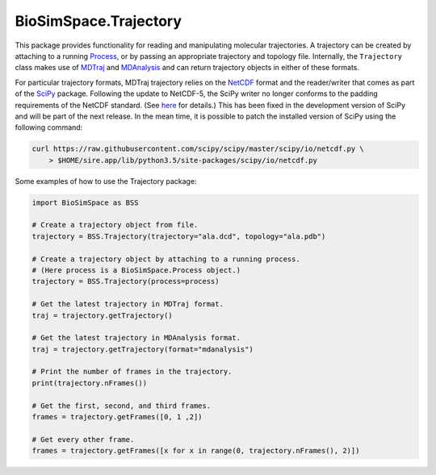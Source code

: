 
BioSimSpace.Trajectory
======================

This package provides functionality for reading and manipulating molecular
trajectories. A trajectory can be created by attaching to a running
`Process <../Process>`_\ , or by passing an appropriate trajectory and topology
file. Internally, the ``Trajectory`` class makes use of `MDTraj <http://mdtraj.org/1.9.0>`_
and `MDAnalysis <https://www.mdanalysis.org>`_ and can return trajectory
objects in either of these formats.

For particular trajectory formats, MDTraj trajectory relies on the
`NetCDF <https://en.wikipedia.org/wiki/NetCDF>`_ format and the reader/writer
that comes as part of the `SciPy <https://www.scipy.org>`_ package. Following
the update to NetCDF-5, the SciPy writer no longer conforms to the padding
requirements of the NetCDF standard. (See `here <https://github.com/Unidata/netcdf-c/issues/657>`_
for details.) This has been fixed in the development version of SciPy and
will be part of the next release. In the mean time, it is possible to patch
the installed version of SciPy using the following command:

.. code-block:: bash

   curl https://raw.githubusercontent.com/scipy/scipy/master/scipy/io/netcdf.py \
       > $HOME/sire.app/lib/python3.5/site-packages/scipy/io/netcdf.py

Some examples of how to use the Trajectory package:

.. code-block:: python

   import BioSimSpace as BSS

   # Create a trajectory object from file.
   trajectory = BSS.Trajectory(trajectory="ala.dcd", topology="ala.pdb")

   # Create a trajectory object by attaching to a running process.
   # (Here process is a BioSimSpace.Process object.)
   trajectory = BSS.Trajectory(process=process)

   # Get the latest trajectory in MDTraj format.
   traj = trajectory.getTrajectory()

   # Get the latest trajectory in MDAnalysis format.
   traj = trajectory.getTrajectory(format="mdanalysis")

   # Print the number of frames in the trajectory.
   print(trajectory.nFrames())

   # Get the first, second, and third frames.
   frames = trajectory.getFrames([0, 1 ,2])

   # Get every other frame.
   frames = trajectory.getFrames([x for x in range(0, trajectory.nFrames(), 2)])
